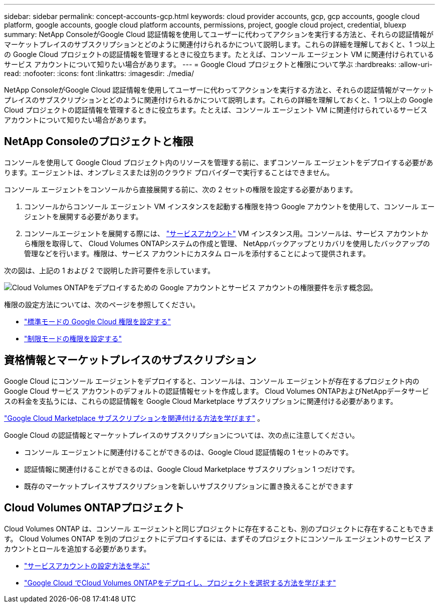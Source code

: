 ---
sidebar: sidebar 
permalink: concept-accounts-gcp.html 
keywords: cloud provider accounts, gcp, gcp accounts, google cloud platform, google accounts, google cloud platform accounts, permissions, project, google cloud project, credential, bluexp 
summary: NetApp ConsoleがGoogle Cloud 認証情報を使用してユーザーに代わってアクションを実行する方法と、それらの認証情報がマーケットプレイスのサブスクリプションとどのように関連付けられるかについて説明します。これらの詳細を理解しておくと、1 つ以上の Google Cloud プロジェクトの認証情報を管理するときに役立ちます。たとえば、コンソール エージェント VM に関連付けられているサービス アカウントについて知りたい場合があります。 
---
= Google Cloud プロジェクトと権限について学ぶ
:hardbreaks:
:allow-uri-read: 
:nofooter: 
:icons: font
:linkattrs: 
:imagesdir: ./media/


[role="lead"]
NetApp ConsoleがGoogle Cloud 認証情報を使用してユーザーに代わってアクションを実行する方法と、それらの認証情報がマーケットプレイスのサブスクリプションとどのように関連付けられるかについて説明します。これらの詳細を理解しておくと、1 つ以上の Google Cloud プロジェクトの認証情報を管理するときに役立ちます。たとえば、コンソール エージェント VM に関連付けられているサービス アカウントについて知りたい場合があります。



== NetApp Consoleのプロジェクトと権限

コンソールを使用して Google Cloud プロジェクト内のリソースを管理する前に、まずコンソール エージェントをデプロイする必要があります。エージェントは、オンプレミスまたは別のクラウド プロバイダーで実行することはできません。

コンソール エージェントをコンソールから直接展開する前に、次の 2 セットの権限を設定する必要があります。

. コンソールからコンソール エージェント VM インスタンスを起動する権限を持つ Google アカウントを使用して、コンソール エージェントを展開する必要があります。
. コンソールエージェントを展開する際には、 https://cloud.google.com/iam/docs/service-accounts["サービスアカウント"^] VM インスタンス用。コンソールは、サービス アカウントから権限を取得して、 Cloud Volumes ONTAPシステムの作成と管理、 NetAppバックアップとリカバリを使用したバックアップの管理などを行います。権限は、サービス アカウントにカスタム ロールを添付することによって提供されます。


次の図は、上記の 1 および 2 で説明した許可要件を示しています。

image:diagram_permissions_gcp.png["Cloud Volumes ONTAPをデプロイするための Google アカウントとサービス アカウントの権限要件を示す概念図。"]

権限の設定方法については、次のページを参照してください。

* link:task-install-agent-google-console-gcloud.html#agent-permissions-google["標準モードの Google Cloud 権限を設定する"]
* link:task-prepare-restricted-mode.html#step-6-prepare-cloud-permissions["制限モードの権限を設定する"]




== 資格情報とマーケットプレイスのサブスクリプション

Google Cloud にコンソール エージェントをデプロイすると、コンソールは、コンソール エージェントが存在するプロジェクト内の Google Cloud サービス アカウントのデフォルトの認証情報セットを作成します。  Cloud Volumes ONTAPおよびNetAppデータサービスの料金を支払うには、これらの認証情報を Google Cloud Marketplace サブスクリプションに関連付ける必要があります。

link:task-adding-gcp-accounts.html["Google Cloud Marketplace サブスクリプションを関連付ける方法を学びます"] 。

Google Cloud の認証情報とマーケットプレイスのサブスクリプションについては、次の点に注意してください。

* コンソール エージェントに関連付けることができるのは、Google Cloud 認証情報の 1 セットのみです。
* 認証情報に関連付けることができるのは、Google Cloud Marketplace サブスクリプション 1 つだけです。
* 既存のマーケットプレイスサブスクリプションを新しいサブスクリプションに置き換えることができます




== Cloud Volumes ONTAPプロジェクト

Cloud Volumes ONTAP は、コンソール エージェントと同じプロジェクトに存在することも、別のプロジェクトに存在することもできます。  Cloud Volumes ONTAP を別のプロジェクトにデプロイするには、まずそのプロジェクトにコンソール エージェントのサービス アカウントとロールを追加する必要があります。

* link:task-install-agent-google-console-gcloud.html#agent-permissions-google["サービスアカウントの設定方法を学ぶ"]
* https://docs.netapp.com/us-en/storage-management-cloud-volumes-ontap/task-deploying-gcp.html["Google Cloud でCloud Volumes ONTAPをデプロイし、プロジェクトを選択する方法を学びます"^]

